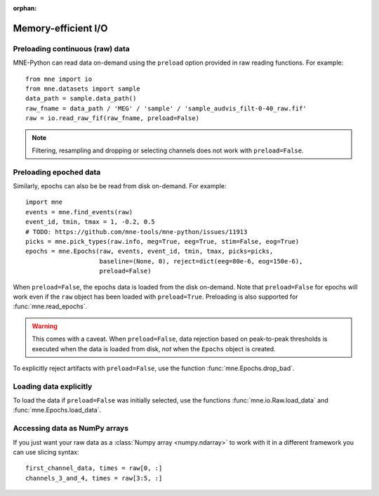 :orphan:

Memory-efficient I/O
====================

.. NOTE: part of this file is included in doc/overview/implementation.rst.
   Changes here are reflected there. If you want to link to this content, link
   to :ref:`memory` to link to that section of the implementation.rst
   page. The next line is a target for :start-after: so we can omit the title
   from the include:
   memory-begin-content


Preloading continuous (raw) data
~~~~~~~~~~~~~~~~~~~~~~~~~~~~~~~~

MNE-Python can read data on-demand using the ``preload`` option provided in
raw reading functions. For example::

    from mne import io
    from mne.datasets import sample
    data_path = sample.data_path()
    raw_fname = data_path / 'MEG' / 'sample' / 'sample_audvis_filt-0-40_raw.fif'
    raw = io.read_raw_fif(raw_fname, preload=False)

.. note:: Filtering, resampling and dropping or selecting channels does not
          work with ``preload=False``.


Preloading epoched data
~~~~~~~~~~~~~~~~~~~~~~~

Similarly, epochs can also be be read from disk on-demand. For example::

    import mne
    events = mne.find_events(raw)
    event_id, tmin, tmax = 1, -0.2, 0.5
    # TODO: https://github.com/mne-tools/mne-python/issues/11913
    picks = mne.pick_types(raw.info, meg=True, eeg=True, stim=False, eog=True)
    epochs = mne.Epochs(raw, events, event_id, tmin, tmax, picks=picks,
                        baseline=(None, 0), reject=dict(eeg=80e-6, eog=150e-6),
                        preload=False)

When ``preload=False``, the epochs data is loaded from the disk on-demand. Note
that ``preload=False`` for epochs will work even if the ``raw`` object has been
loaded with ``preload=True``. Preloading is also supported for
:func:`mne.read_epochs`.

.. warning:: This comes with a caveat. When ``preload=False``, data rejection
             based on peak-to-peak thresholds is executed when the data is
             loaded from disk, *not* when the ``Epochs`` object is created.

To explicitly reject artifacts with ``preload=False``, use the function :func:`mne.Epochs.drop_bad`.


Loading data explicitly
~~~~~~~~~~~~~~~~~~~~~~~

To load the data if ``preload=False`` was initially selected, use the functions :func:`mne.io.Raw.load_data` and :func:`mne.Epochs.load_data`.


Accessing data as NumPy arrays
~~~~~~~~~~~~~~~~~~~~~~~~~~~~~~

If you just want your raw data as a :class:`Numpy array <numpy.ndarray>` to
work with it in a different framework you can use slicing syntax::

    first_channel_data, times = raw[0, :]
    channels_3_and_4, times = raw[3:5, :]
